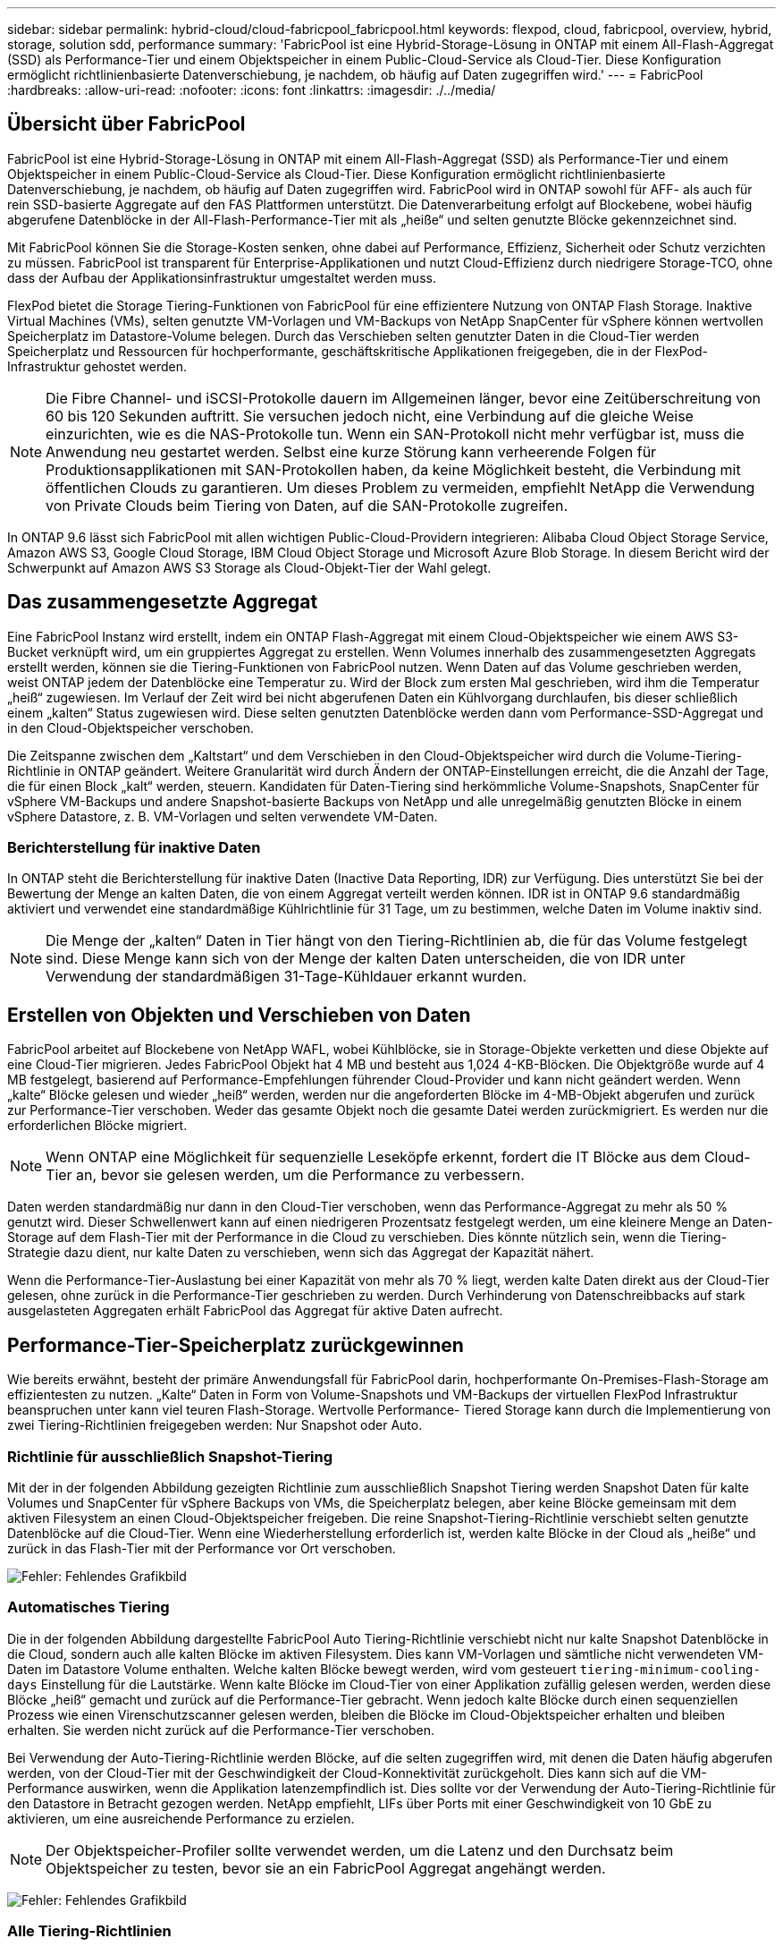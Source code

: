 ---
sidebar: sidebar 
permalink: hybrid-cloud/cloud-fabricpool_fabricpool.html 
keywords: flexpod, cloud, fabricpool, overview, hybrid, storage, solution sdd, performance 
summary: 'FabricPool ist eine Hybrid-Storage-Lösung in ONTAP mit einem All-Flash-Aggregat (SSD) als Performance-Tier und einem Objektspeicher in einem Public-Cloud-Service als Cloud-Tier. Diese Konfiguration ermöglicht richtlinienbasierte Datenverschiebung, je nachdem, ob häufig auf Daten zugegriffen wird.' 
---
= FabricPool
:hardbreaks:
:allow-uri-read: 
:nofooter: 
:icons: font
:linkattrs: 
:imagesdir: ./../media/




== Übersicht über FabricPool

FabricPool ist eine Hybrid-Storage-Lösung in ONTAP mit einem All-Flash-Aggregat (SSD) als Performance-Tier und einem Objektspeicher in einem Public-Cloud-Service als Cloud-Tier. Diese Konfiguration ermöglicht richtlinienbasierte Datenverschiebung, je nachdem, ob häufig auf Daten zugegriffen wird. FabricPool wird in ONTAP sowohl für AFF- als auch für rein SSD-basierte Aggregate auf den FAS Plattformen unterstützt. Die Datenverarbeitung erfolgt auf Blockebene, wobei häufig abgerufene Datenblöcke in der All-Flash-Performance-Tier mit als „heiße“ und selten genutzte Blöcke gekennzeichnet sind.

Mit FabricPool können Sie die Storage-Kosten senken, ohne dabei auf Performance, Effizienz, Sicherheit oder Schutz verzichten zu müssen. FabricPool ist transparent für Enterprise-Applikationen und nutzt Cloud-Effizienz durch niedrigere Storage-TCO, ohne dass der Aufbau der Applikationsinfrastruktur umgestaltet werden muss.

FlexPod bietet die Storage Tiering-Funktionen von FabricPool für eine effizientere Nutzung von ONTAP Flash Storage. Inaktive Virtual Machines (VMs), selten genutzte VM-Vorlagen und VM-Backups von NetApp SnapCenter für vSphere können wertvollen Speicherplatz im Datastore-Volume belegen. Durch das Verschieben selten genutzter Daten in die Cloud-Tier werden Speicherplatz und Ressourcen für hochperformante, geschäftskritische Applikationen freigegeben, die in der FlexPod-Infrastruktur gehostet werden.


NOTE: Die Fibre Channel- und iSCSI-Protokolle dauern im Allgemeinen länger, bevor eine Zeitüberschreitung von 60 bis 120 Sekunden auftritt. Sie versuchen jedoch nicht, eine Verbindung auf die gleiche Weise einzurichten, wie es die NAS-Protokolle tun. Wenn ein SAN-Protokoll nicht mehr verfügbar ist, muss die Anwendung neu gestartet werden. Selbst eine kurze Störung kann verheerende Folgen für Produktionsapplikationen mit SAN-Protokollen haben, da keine Möglichkeit besteht, die Verbindung mit öffentlichen Clouds zu garantieren. Um dieses Problem zu vermeiden, empfiehlt NetApp die Verwendung von Private Clouds beim Tiering von Daten, auf die SAN-Protokolle zugreifen.

In ONTAP 9.6 lässt sich FabricPool mit allen wichtigen Public-Cloud-Providern integrieren: Alibaba Cloud Object Storage Service, Amazon AWS S3, Google Cloud Storage, IBM Cloud Object Storage und Microsoft Azure Blob Storage. In diesem Bericht wird der Schwerpunkt auf Amazon AWS S3 Storage als Cloud-Objekt-Tier der Wahl gelegt.



== Das zusammengesetzte Aggregat

Eine FabricPool Instanz wird erstellt, indem ein ONTAP Flash-Aggregat mit einem Cloud-Objektspeicher wie einem AWS S3-Bucket verknüpft wird, um ein gruppiertes Aggregat zu erstellen. Wenn Volumes innerhalb des zusammengesetzten Aggregats erstellt werden, können sie die Tiering-Funktionen von FabricPool nutzen. Wenn Daten auf das Volume geschrieben werden, weist ONTAP jedem der Datenblöcke eine Temperatur zu. Wird der Block zum ersten Mal geschrieben, wird ihm die Temperatur „heiß“ zugewiesen. Im Verlauf der Zeit wird bei nicht abgerufenen Daten ein Kühlvorgang durchlaufen, bis dieser schließlich einem „kalten“ Status zugewiesen wird. Diese selten genutzten Datenblöcke werden dann vom Performance-SSD-Aggregat und in den Cloud-Objektspeicher verschoben.

Die Zeitspanne zwischen dem „Kaltstart“ und dem Verschieben in den Cloud-Objektspeicher wird durch die Volume-Tiering-Richtlinie in ONTAP geändert. Weitere Granularität wird durch Ändern der ONTAP-Einstellungen erreicht, die die Anzahl der Tage, die für einen Block „kalt“ werden, steuern. Kandidaten für Daten-Tiering sind herkömmliche Volume-Snapshots, SnapCenter für vSphere VM-Backups und andere Snapshot-basierte Backups von NetApp und alle unregelmäßig genutzten Blöcke in einem vSphere Datastore, z. B. VM-Vorlagen und selten verwendete VM-Daten.



=== Berichterstellung für inaktive Daten

In ONTAP steht die Berichterstellung für inaktive Daten (Inactive Data Reporting, IDR) zur Verfügung. Dies unterstützt Sie bei der Bewertung der Menge an kalten Daten, die von einem Aggregat verteilt werden können. IDR ist in ONTAP 9.6 standardmäßig aktiviert und verwendet eine standardmäßige Kühlrichtlinie für 31 Tage, um zu bestimmen, welche Daten im Volume inaktiv sind.


NOTE: Die Menge der „kalten“ Daten in Tier hängt von den Tiering-Richtlinien ab, die für das Volume festgelegt sind. Diese Menge kann sich von der Menge der kalten Daten unterscheiden, die von IDR unter Verwendung der standardmäßigen 31-Tage-Kühldauer erkannt wurden.



== Erstellen von Objekten und Verschieben von Daten

FabricPool arbeitet auf Blockebene von NetApp WAFL, wobei Kühlblöcke, sie in Storage-Objekte verketten und diese Objekte auf eine Cloud-Tier migrieren. Jedes FabricPool Objekt hat 4 MB und besteht aus 1,024 4-KB-Blöcken. Die Objektgröße wurde auf 4 MB festgelegt, basierend auf Performance-Empfehlungen führender Cloud-Provider und kann nicht geändert werden. Wenn „kalte“ Blöcke gelesen und wieder „heiß“ werden, werden nur die angeforderten Blöcke im 4-MB-Objekt abgerufen und zurück zur Performance-Tier verschoben. Weder das gesamte Objekt noch die gesamte Datei werden zurückmigriert. Es werden nur die erforderlichen Blöcke migriert.


NOTE: Wenn ONTAP eine Möglichkeit für sequenzielle Leseköpfe erkennt, fordert die IT Blöcke aus dem Cloud-Tier an, bevor sie gelesen werden, um die Performance zu verbessern.

Daten werden standardmäßig nur dann in den Cloud-Tier verschoben, wenn das Performance-Aggregat zu mehr als 50 % genutzt wird. Dieser Schwellenwert kann auf einen niedrigeren Prozentsatz festgelegt werden, um eine kleinere Menge an Daten-Storage auf dem Flash-Tier mit der Performance in die Cloud zu verschieben. Dies könnte nützlich sein, wenn die Tiering-Strategie dazu dient, nur kalte Daten zu verschieben, wenn sich das Aggregat der Kapazität nähert.

Wenn die Performance-Tier-Auslastung bei einer Kapazität von mehr als 70 % liegt, werden kalte Daten direkt aus der Cloud-Tier gelesen, ohne zurück in die Performance-Tier geschrieben zu werden. Durch Verhinderung von Datenschreibbacks auf stark ausgelasteten Aggregaten erhält FabricPool das Aggregat für aktive Daten aufrecht.



== Performance-Tier-Speicherplatz zurückgewinnen

Wie bereits erwähnt, besteht der primäre Anwendungsfall für FabricPool darin, hochperformante On-Premises-Flash-Storage am effizientesten zu nutzen. „Kalte“ Daten in Form von Volume-Snapshots und VM-Backups der virtuellen FlexPod Infrastruktur beanspruchen unter kann viel teuren Flash-Storage. Wertvolle Performance- Tiered Storage kann durch die Implementierung von zwei Tiering-Richtlinien freigegeben werden: Nur Snapshot oder Auto.



=== Richtlinie für ausschließlich Snapshot-Tiering

Mit der in der folgenden Abbildung gezeigten Richtlinie zum ausschließlich Snapshot Tiering werden Snapshot Daten für kalte Volumes und SnapCenter für vSphere Backups von VMs, die Speicherplatz belegen, aber keine Blöcke gemeinsam mit dem aktiven Filesystem an einen Cloud-Objektspeicher freigeben. Die reine Snapshot-Tiering-Richtlinie verschiebt selten genutzte Datenblöcke auf die Cloud-Tier. Wenn eine Wiederherstellung erforderlich ist, werden kalte Blöcke in der Cloud als „heiße“ und zurück in das Flash-Tier mit der Performance vor Ort verschoben.

image:cloud-fabricpool_image4.png["Fehler: Fehlendes Grafikbild"]



=== Automatisches Tiering

Die in der folgenden Abbildung dargestellte FabricPool Auto Tiering-Richtlinie verschiebt nicht nur kalte Snapshot Datenblöcke in die Cloud, sondern auch alle kalten Blöcke im aktiven Filesystem. Dies kann VM-Vorlagen und sämtliche nicht verwendeten VM-Daten im Datastore Volume enthalten. Welche kalten Blöcke bewegt werden, wird vom gesteuert `tiering-minimum-cooling-days` Einstellung für die Lautstärke. Wenn kalte Blöcke im Cloud-Tier von einer Applikation zufällig gelesen werden, werden diese Blöcke „heiß“ gemacht und zurück auf die Performance-Tier gebracht. Wenn jedoch kalte Blöcke durch einen sequenziellen Prozess wie einen Virenschutzscanner gelesen werden, bleiben die Blöcke im Cloud-Objektspeicher erhalten und bleiben erhalten. Sie werden nicht zurück auf die Performance-Tier verschoben.

Bei Verwendung der Auto-Tiering-Richtlinie werden Blöcke, auf die selten zugegriffen wird, mit denen die Daten häufig abgerufen werden, von der Cloud-Tier mit der Geschwindigkeit der Cloud-Konnektivität zurückgeholt. Dies kann sich auf die VM-Performance auswirken, wenn die Applikation latenzempfindlich ist. Dies sollte vor der Verwendung der Auto-Tiering-Richtlinie für den Datastore in Betracht gezogen werden. NetApp empfiehlt, LIFs über Ports mit einer Geschwindigkeit von 10 GbE zu aktivieren, um eine ausreichende Performance zu erzielen.


NOTE: Der Objektspeicher-Profiler sollte verwendet werden, um die Latenz und den Durchsatz beim Objektspeicher zu testen, bevor sie an ein FabricPool Aggregat angehängt werden.

image:cloud-fabricpool_image5.png["Fehler: Fehlendes Grafikbild"]



=== Alle Tiering-Richtlinien

Im Gegensatz zu den reinen Snapshot- und Auto-Richtlinien werden bei der All-Tiering-Richtlinie ganze Datenvolumen sofort in die Cloud-Tier verschoben. Diese Richtlinie eignet sich am besten für sekundäre Datensicherungs- oder Archivierungs-Volumes, für die Daten zwar zu historischen oder gesetzlichen Zwecken aufbewahrt werden müssen, aber nur selten benötigt werden. Die Richtlinie „Alle“ wird für VMware Datastore Volumes nicht empfohlen, da alle in den Datastore geschriebenen Daten sofort in die Cloud-Tier verschoben werden. Nachfolgende Lesezugriffe werden aus der Cloud durchgeführt und können möglicherweise zu Performance-Problemen für VMs und Applikationen im Datastore Volume führen.



== Sicherheit

Die Sicherheit spielt für die Cloud und für FabricPool eine zentrale Rolle. Alle nativen Sicherheitsfunktionen von ONTAP werden in der Performance-Tier unterstützt und das Verschieben von Daten ist bei der Übertragung in die Cloud-Tier sicher. FabricPool verwendet das https://tools.ietf.org/html/rfc5288["AES-256-GCM"^] Der Verschlüsselungsalgorithmus auf der Performance-Tier bleibt über eine End-to-End-Verschlüsselung in der Cloud-Tier erhalten. Datenblöcke, die in den Cloud-Objektspeicher verschoben werden, sind mit TLS (Transport Layer Security) v1.2 gesichert, um die Datenvertraulichkeit und -Integrität zwischen Storage Tiers zu wahren.


NOTE: Die Kommunikation mit dem Cloud-Objektspeicher über eine unverschlüsselte Verbindung wird von NetApp unterstützt, wird aber nicht empfohlen.



=== Datenverschlüsselung

Die Datenverschlüsselung ist entscheidend für den Schutz geistigen Eigentums, Handelsinformationen und persönlich identifizierbare Kundeninformationen. FabricPool unterstützt sowohl NetApp Volume Encryption (NVE) als auch NetApp Storage Encryption (NSE) vollständig, um bestehende Datensicherungsstrategien zu beibehalten. Alle verschlüsselten Daten auf der Performance-Tier bleiben beim Verschieben in die Cloud-Tier verschlüsselt. Die Client-seitige Verschlüsselung befindet sich im Eigentum von ONTAP, und die serverseitigen Objektspeicherschlüssel sind im Eigentum des jeweiligen Cloud-Objektspeichers. Nicht mit NVE verschlüsselte Daten werden über den AES-256-GCM-Algorithmus verschlüsselt. Keine anderen AES-256-Chiffren werden unterstützt.


NOTE: Die Verwendung von NSE oder NVE ist optional und muss nicht FabricPool verwenden.

